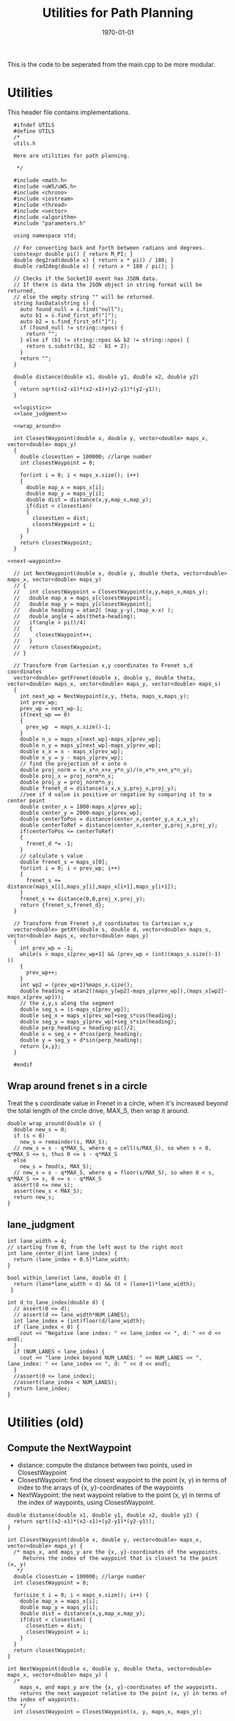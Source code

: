 #+LATEX_CLASS: article
#+LaTeX_CLASS_OPTIONS: [koma,DIV=17]
#+LaTeX_CLASS_OPTIONS: [10pt]
#+LATEX_HEADER:
#+LATEX_HEADER_EXTRA:
#+DESCRIPTION:
#+KEYWORDS:
#+SUBTITLE:
#+LATEX_COMPILER: pdflatex
#+OPTIONS: toc:nil ^:nil
#+DATE: \today
#+TITLE: Utilities for Path Planning

This is the code to be seperated from the main.cpp to be more modular.

* Utilities

This header file contains implementations.

#+NAME:utils-h
#+BEGIN_SRC C++ :noweb tangle :tangle ./src/utils.h :main no
    #ifndef UTILS
    #define UTILS
    /*
    utils.h

    Here are utilities for path planning.

     ,*/

    #include <math.h>
    #include <uWS/uWS.h>
    #include <chrono>
    #include <iostream>
    #include <thread>
    #include <vector>
    #include <algorithm>
    #include "parameters.h"

    using namespace std;

    // For converting back and forth between radians and degrees.
    constexpr double pi() { return M_PI; }
    double deg2rad(double x) { return x * pi() / 180; }
    double rad2deg(double x) { return x * 180 / pi(); }

    // Checks if the SocketIO event has JSON data.
    // If there is data the JSON object in string format will be returned,
    // else the empty string "" will be returned.
    string hasData(string s) {
      auto found_null = s.find("null");
      auto b1 = s.find_first_of("[");
      auto b2 = s.find_first_of("}");
      if (found_null != string::npos) {
        return "";
      } else if (b1 != string::npos && b2 != string::npos) {
        return s.substr(b1, b2 - b1 + 2);
      }
      return "";
    }

    double distance(double x1, double y1, double x2, double y2)
    {
      return sqrt((x2-x1)*(x2-x1)+(y2-y1)*(y2-y1));
    }

    <<logistic>>
    <<lane_judgment>>

    <<wrap_around>>

    int ClosestWaypoint(double x, double y, vector<double> maps_x, vector<double> maps_y)
    {
      double closestLen = 100000; //large number
      int closestWaypoint = 0;

      for(int i = 0; i < maps_x.size(); i++)
      {
        double map_x = maps_x[i];
        double map_y = maps_y[i];
        double dist = distance(x,y,map_x,map_y);
        if(dist < closestLen)
        {
          closestLen = dist;
          closestWaypoint = i;
        }
      }
      return closestWaypoint;
    }

  <<next-waypoint>>

    // int NextWaypoint(double x, double y, double theta, vector<double> maps_x, vector<double> maps_y)
    // {
    //   int closestWaypoint = ClosestWaypoint(x,y,maps_x,maps_y);
    //   double map_x = maps_x[closestWaypoint];
    //   double map_y = maps_y[closestWaypoint];
    //   double heading = atan2( (map_y-y),(map_x-x) );
    //   double angle = abs(theta-heading);
    //   if(angle > pi()/4)
    //   {
    //     closestWaypoint++;
    //   }
    //   return closestWaypoint;
    // }

    // Transform from Cartesian x,y coordinates to Frenet s,d coordinates
    vector<double> getFrenet(double x, double y, double theta, vector<double> maps_x, vector<double> maps_y, vector<double> maps_s)
    {
      int next_wp = NextWaypoint(x,y, theta, maps_x,maps_y);
      int prev_wp;
      prev_wp = next_wp-1;
      if(next_wp == 0)
      {
        prev_wp  = maps_x.size()-1;
      }
      double n_x = maps_x[next_wp]-maps_x[prev_wp];
      double n_y = maps_y[next_wp]-maps_y[prev_wp];
      double x_x = x - maps_x[prev_wp];
      double x_y = y - maps_y[prev_wp];
      // find the projection of x onto n
      double proj_norm = (x_x*n_x+x_y*n_y)/(n_x*n_x+n_y*n_y);
      double proj_x = proj_norm*n_x;
      double proj_y = proj_norm*n_y;
      double frenet_d = distance(x_x,x_y,proj_x,proj_y);
      //see if d value is positive or negative by comparing it to a center point
      double center_x = 1000-maps_x[prev_wp];
      double center_y = 2000-maps_y[prev_wp];
      double centerToPos = distance(center_x,center_y,x_x,x_y);
      double centerToRef = distance(center_x,center_y,proj_x,proj_y);
      if(centerToPos <= centerToRef)
      {
        frenet_d *= -1;
      }
      // calculate s value
      double frenet_s = maps_s[0];
      for(int i = 0; i < prev_wp; i++)
      {
        frenet_s += distance(maps_x[i],maps_y[i],maps_x[i+1],maps_y[i+1]);
      }
      frenet_s += distance(0,0,proj_x,proj_y);
      return {frenet_s,frenet_d};
    }

    // Transform from Frenet s,d coordinates to Cartesian x,y
    vector<double> getXY(double s, double d, vector<double> maps_s, vector<double> maps_x, vector<double> maps_y)
    {
      int prev_wp = -1;
      while(s > maps_s[prev_wp+1] && (prev_wp < (int)(maps_s.size()-1) ))
      {
        prev_wp++;
      }
      int wp2 = (prev_wp+1)%maps_x.size();
      double heading = atan2((maps_y[wp2]-maps_y[prev_wp]),(maps_x[wp2]-maps_x[prev_wp]));
      // the x,y,s along the segment
      double seg_s = (s-maps_s[prev_wp]);
      double seg_x = maps_x[prev_wp]+seg_s*cos(heading);
      double seg_y = maps_y[prev_wp]+seg_s*sin(heading);
      double perp_heading = heading-pi()/2;
      double x = seg_x + d*cos(perp_heading);
      double y = seg_y + d*sin(perp_heading);
      return {x,y};
    }

    #endif
#+END_SRC

** Wrap around frenet s in a circle

   Treat the s coordinate value in Frenet in a circle, when it's increased beyond
   the total length of the circle drive, MAX_S, then wrap it around.

#+NAME:wrap_around
#+BEGIN_SRC C++ :noweb yes :tangle :exports none
  double wrap_around(double s) {
    double new_s = 0;
    if (s < 0)
      new_s = remainder(s, MAX_S);
    // new_s = s - q*MAX_S, where q = cell(s/MAX_S), so when s < 0, q*MAX_S <= s, thus 0 <= s - q*MAX_S
    else
      new_s = fmod(s, MAX_S);
    // new_s = s - q*MAX_S, where q = floor(s/MAX_S), so when 0 < s, q*MAX_S <= s, 0 <= s - q*MAX_S
    assert(0 <= new_s);
    assert(new_s < MAX_S);
    return new_s;
  }
#+END_SRC

** lane_judgment
#+NAME:lane_judgment
#+BEGIN_SRC C++ :noweb yes :tangle :exports none
  int lane_width = 4;
  // starting from 0, from the left most to the right most
  int lane_center_d(int lane_index) {
    return (lane_index + 0.5)*lane_width;
  }

  bool within_lane(int lane, double d) {
    return (lane*lane_width < d) && (d < (lane+1)*lane_width);
   }

  int d_to_lane_index(double d) {
    // assert(0 <= d);
    // assert(d <= lane_width*NUM_LANES);
    int lane_index = (int)floor(d/lane_width);
    if (lane_index < 0) {
      cout << "Negative lane index: " << lane_index << ", d: " << d << endl;
    }
    if (NUM_LANES < lane_index) {
      cout << "lane index beyond NUM_LANES: " << NUM_LANES << ", lane_index: " << lane_index << ", d: " << d << endl;
    }
    //assert(0 <= lane_index);
    //assert(lane_index < NUM_LANES);
    return lane_index;
  }
#+END_SRC
* Utilities (old)

** Compute the NextWaypoint
   - distance: compute the distance between two points, used in ClosestWaypoint
   - ClosestWaypoint: find the closest waypoint to the point (x, y)
     in terms of index to the arrays of {x, y}-coordinates of the waypoints
   - NextWaypoint: the next waypoint relative to the point (x, y) in terms of the index of waypoints, using ClosestWaypoint.

#+NAME:NextWaypoint
#+BEGIN_SRC C++ :noweb yes :tangle :exports none
  double distance(double x1, double y1, double x2, double y2) {
    return sqrt((x2-x1)*(x2-x1)+(y2-y1)*(y2-y1));
  }

  int ClosestWaypoint(double x, double y, vector<double> maps_x, vector<double> maps_y) {
    /* maps_x, and maps_y are the {x, y}-coordinates of the waypoints.
       Returns the index of the waypoint that is closest to the point (x, y)
     ,*/
    double closestLen = 100000; //large number
    int closestWaypoint = 0;

    for(size_t i = 0; i < maps_x.size(); i++) {
      double map_x = maps_x[i];
      double map_y = maps_y[i];
      double dist = distance(x,y,map_x,map_y);
      if(dist < closestLen) {
        closestLen = dist;
        closestWaypoint = i;
      }
    }
    return closestWaypoint;
  }

  int NextWaypoint(double x, double y, double theta, vector<double> maps_x, vector<double> maps_y) {
    /*
      maps_x, and maps_y are the {x, y}-coordinates of the waypoints.
      returns the next waypoint relative to the point (x, y) in terms of the index of waypoints.
      */
    int closestWaypoint = ClosestWaypoint(x, y, maps_x, maps_y);

    double map_x = maps_x[closestWaypoint];
    double map_y = maps_y[closestWaypoint];
    double heading = atan2( (map_y-y),(map_x-x) );
    double angle = abs(theta-heading);
    if(angle > pi()/4) {          // The closest waypoint has been passed by the point (x, y)
      closestWaypoint++;
    }
    return closestWaypoint;
  }
#+END_SRC
** Coordinate conversation

    - getFrenet: from Cartesian to Frenet by way of waypoints
    - getXY: from Frenet to Cartesian

#+NAME:coordinates_conversation
#+BEGIN_SRC C++ :noweb yes :tangle :exports none
  // Transform from Cartesian x, y coordinates to Frenet s, d coordinates
  vector<double> getFrenet(double x, double y, double theta, vector<double> maps_x, vector<double> maps_y) {
    /*

     ,*/
    int next_wp = NextWaypoint(x, y, theta, maps_x,maps_y);

    int prev_wp;
    prev_wp = next_wp-1;
    if (next_wp == 0) {
      prev_wp  = maps_x.size()-1; // circular path
    }

    double n_x = maps_x[next_wp]-maps_x[prev_wp];
    double n_y = maps_y[next_wp]-maps_y[prev_wp];
    double x_x = x - maps_x[prev_wp]; // offset relative to previous waypoint
    double x_y = y - maps_y[prev_wp];

    // find the projection of x onto n
    double proj_norm = (x_x*n_x+x_y*n_y)/(n_x*n_x+n_y*n_y);
    double proj_x = proj_norm*n_x;
    double proj_y = proj_norm*n_y;

    double frenet_d = distance(x_x,x_y,proj_x,proj_y);

    //see if d value is positive or negative by comparing it to a center point

    double center_x = 1000-maps_x[prev_wp];
    double center_y = 2000-maps_y[prev_wp];
    double centerToPos = distance(center_x,center_y,x_x,x_y);
    double centerToRef = distance(center_x,center_y,proj_x,proj_y);

    if(centerToPos <= centerToRef) {
      frenet_d *= -1;
    }

    // calculate s value
    double frenet_s = 0;
    for(int i = 0; i < prev_wp; i++) {
      frenet_s += distance(maps_x[i],maps_y[i],maps_x[i+1],maps_y[i+1]);
    }

    frenet_s += distance(0,0,proj_x,proj_y);

    return {frenet_s, frenet_d};
  }

  // Transform from Frenet s, d coordinates to Cartesian x, y
  vector<double> getXY(double s, double d, vector<double> maps_s, vector<double> maps_x, vector<double> maps_y) {
    /*

     ,*/
    int prev_wp = -1;
    while(s > maps_s[prev_wp+1] && (prev_wp < (int)(maps_s.size()-1) )) {
      prev_wp++;
    }

    int wp2 = (prev_wp+1)%maps_x.size();

    double heading = atan2((maps_y[wp2]-maps_y[prev_wp]),(maps_x[wp2]-maps_x[prev_wp]));
    // the x,y,s along the segment
    double seg_s = (s-maps_s[prev_wp]);

    double seg_x = maps_x[prev_wp]+seg_s*cos(heading);
    double seg_y = maps_y[prev_wp]+seg_s*sin(heading);

    double perp_heading = heading-pi()/2;

    double x = seg_x + d*cos(perp_heading);
    double y = seg_y + d*sin(perp_heading);

    return {x, y};
  }

#+END_SRC
** hasData
#+NAME:hasData
#+BEGIN_SRC C++ :noweb yes :tangle :exports none
// Checks if the SocketIO event has JSON data.
// If there is data the JSON object in string format will be returned,
// else the empty string "" will be returned.
string hasData(string s) {
  auto found_null = s.find("null");
  auto b1 = s.find_first_of("[");
  auto b2 = s.find_first_of("}");
  if (found_null != string::npos) {
    return "";
  } else if (b1 != string::npos && b2 != string::npos) {
    return s.substr(b1, b2 - b1 + 2);
  }
  return "";
}
#+END_SRC
* NextWaypoint (old, suggested to have bug)

#+NAME:old-next-waypoint
#+BEGIN_SRC C++ :noweb yes :tangle :exports none
  int NextWaypoint(double x, double y, double theta, vector<double> maps_x, vector<double> maps_y)
  {
    int closestWaypoint = ClosestWaypoint(x,y,maps_x,maps_y);
    double map_x = maps_x[closestWaypoint];
    double map_y = maps_y[closestWaypoint];
    double heading = atan2( (map_y-y),(map_x-x) );
    double angle = abs(theta-heading);
    if(angle > pi()/4)
    {
      closestWaypoint++;
    }
    return closestWaypoint;
  }
#+END_SRC

* NextWaypoint (new, correction from forum)

  Based on https://discussions.udacity.com/t/2-bugs-in-code-provided-in-nextwaypoint/397364

#+NAME:next-waypoint
#+BEGIN_SRC C++ :noweb yes :tangle :exports none
  //int NextWaypoint(double x, double y, double theta, const vector<double> &maps_x, const vector<double> &maps_y)
  int NextWaypoint(double x, double y, double theta, vector<double> maps_x, vector<double> maps_y)
  {
    int closestWaypoint = ClosestWaypoint(x,y,maps_x,maps_y);
    double map_x = maps_x[closestWaypoint];
    double map_y = maps_y[closestWaypoint];

    double heading = atan2( (map_y-y),(map_x-x) );

    double angle = abs(theta - heading);
    angle = min(2*pi() - angle, angle); // XXX bug fix

    if(angle > pi()/4) {
        closestWaypoint++;
        if (closestWaypoint == maps_x.size()) {
            closestWaypoint = 0; // XXX bug fix
          }
      }
    // XXX debug
    // cout << "corrected closestWaypoint=" << closestWaypoint << endl;
    return closestWaypoint;
  }
#+END_SRC

* logistic

    Support function for cost functions
#+NAME:logistic
#+BEGIN_SRC C++ :noweb yes :tangle :exports none
  double logistic(double x) {
    // returns a value between 0 and 1 for x in the range[0, infinity] and
    // - 1 to 0 for x in the range[-infinity, infinity].
    // Useful for cost functions.
    return 2.0 / (1 + exp(-x)) - 1.0;
    }
#+END_SRC
